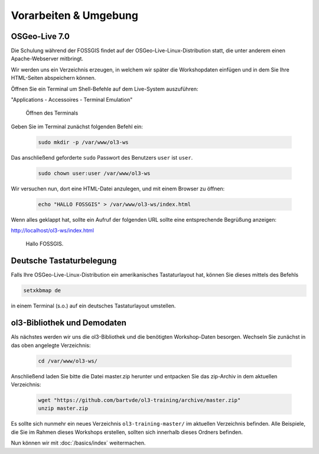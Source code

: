 .. _setup:

Vorarbeiten & Umgebung
======================

OSGeo-Live 7.0
--------------

Die Schulung während der FOSSGIS findet auf der OSGeo-Live-Linux-Distribution
statt, die unter anderem einen Apache-Webserver mitbringt.

Wir werden uns ein Verzeichnis erzeugen, in welchem wir später die Workshopdaten
einfügen und in dem Sie Ihre HTML-Seiten abspeichern können.

Öffnen Sie ein Terminal um Shell-Befehle auf dem Live-System auszuführen:

"Applications - Accessoires - Terminal Emulation"

.. figure:: terminal-application.png
   
    Öffnen des Terminals

Geben Sie im Terminal zunächst folgenden Befehl ein:

    .. code-block:: sh

        sudo mkdir -p /var/www/ol3-ws

Das anschließend geforderte ``sudo`` Passwort des Benutzers ``user`` ist
``user``.

    .. code-block:: sh

        sudo chown user:user /var/www/ol3-ws

Wir versuchen nun, dort eine HTML-Datei anzulegen, und mit einem Browser zu
öffnen:

    .. code-block:: sh

        echo "HALLO FOSSGIS" > /var/www/ol3-ws/index.html

Wenn alles geklappt hat, sollte ein Aufruf der folgenden URL sollte eine
entsprechende Begrüßung anzeigen:

http://localhost/ol3-ws/index.html

.. figure:: hallo-fossgis.png
   
    Hallo FOSSGIS.


Deutsche Tastaturbelegung
-------------------------

Falls Ihre OSGeo-Live-Linux-Distribution ein amerikanisches Tastaturlayout
hat, können Sie dieses mittels des Befehls

.. code-block:: sh

    setxkbmap de

in einem Terminal (s.o.) auf ein deutsches Tastaturlayout umstellen.


ol3-Bibliothek und Demodaten
----------------------------

Als nächstes werden wir uns die ol3-Bibliothek und die benötigten Workshop-Daten
besorgen. Wechseln Sie zunächst in das oben angelegte Verzeichnis:

    .. code-block:: sh

        cd /var/www/ol3-ws/

Anschließend laden Sie bitte die Datei master.zip herunter und entpacken Sie das
zip-Archiv in dem aktuellen Verzeichnis:

    .. code-block:: sh

        wget "https://github.com/bartvde/ol3-training/archive/master.zip"
        unzip master.zip

Es sollte sich nunmehr ein neues Verzeichnis ``ol3-training-master/`` im
aktuellen Verzeichnis befinden. Alle Beispiele, die Sie im Rahmen dieses
Workshops erstellen, sollten sich innerhalb dieses Ordners befinden.

Nun können wir mit :doc:`/basics/index` weitermachen.
